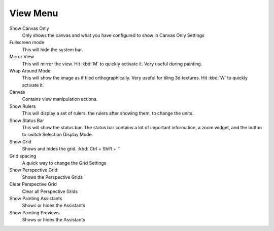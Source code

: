 View Menu
=========

Show Canvas Only
    Only shows the canvas and what you have configured to show in Canvas
    Only Settings
Fullscreen mode
    This will hide the system bar.
Mirror View
    This will mirror the view. Hit :kbd:`M` to quickly activate it.
    Very useful during painting.
Wrap Around Mode
    This will show the image as if tiled orthographically. Very useful
    for tiling 3d textures. Hit :kbd:`W` to quickly activate it.
Canvas
    Contains view manipulation actions.
Show Rulers
    This will display a set of rulers. the rulers after showing them, to
    change the units.
Show Status Bar
    This will show the status bar. The status bar contains a lot of
    important information, a zoom widget, and the button to switch
    Selection Display Mode.
Show Grid
    Shows and hides the grid. :kbd:`Ctrl + Shift + '`
Grid spacing
    A quick way to change the Grid Settings
Show Perspective Grid
    Shows the Perspective Grids
Clear Perspective Grid
    Clear all Perspective Grids
Show Painting Assistants
    Shows or hides the Assistants
Show Painting Previews
    Shows or hides the Assistants

